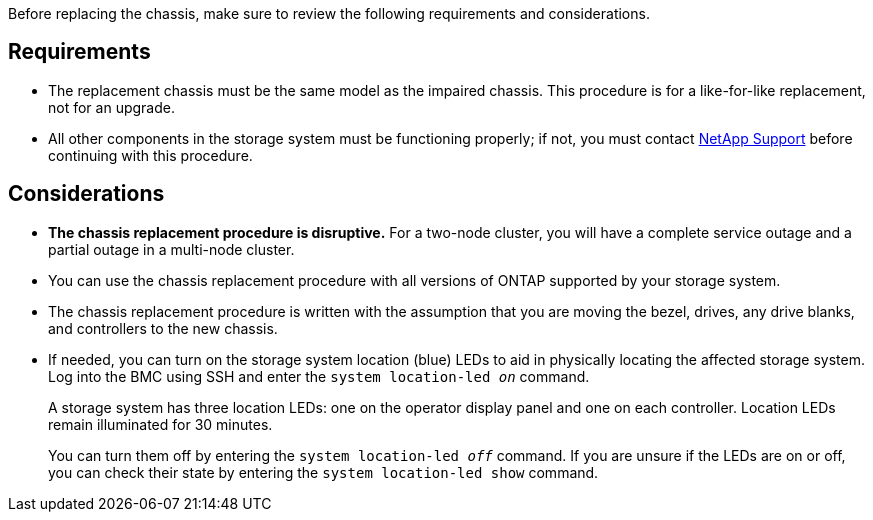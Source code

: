 Before replacing the chassis, make sure to review the following requirements and considerations.

== Requirements

* The replacement chassis must be the same model as the impaired chassis. This procedure is for a like-for-like replacement, not for an upgrade.

* All other components in the storage system must be functioning properly; if not, you must contact https://mysupport.netapp.com/site/global/dashboard[NetApp Support] before continuing with this procedure.


== Considerations

* *The chassis replacement procedure is disruptive.* For a two-node cluster, you will have a complete service outage and a partial outage in a multi-node cluster.

* You can use the chassis replacement procedure with all versions of ONTAP supported by your storage system.

* The chassis replacement procedure is written with the assumption that you are moving the bezel, drives, any drive blanks, and controllers to the new chassis.

* If needed, you can turn on the storage system location (blue) LEDs to aid in physically locating the affected storage system. Log into the BMC using SSH and enter the `system location-led _on_` command.
+
A storage system has three location LEDs: one on the operator display panel and one on each controller. Location LEDs remain illuminated for 30 minutes. 
+
You can turn them off by entering the `system location-led _off_` command. If you are unsure if the LEDs are on or off, you can check their state by entering the `system location-led show` command.

